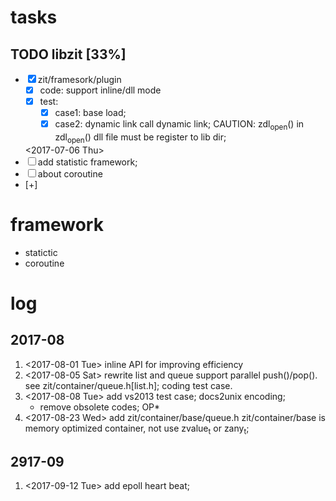 # ZInfoTech/doc/project.org 
* tasks
** TODO libzit [33%]
   - [X] zit/framesork/plugin 
     + [X] code: support inline/dll mode
     + [X] test:
       - [X] case1: base load;
       - [X] case2: dynamic link call dynamic link;
         CAUTION: zdl_open() in zdl_open() dll file must be register to lib dir;
     <2017-07-06 Thu>
   - [ ] add statistic framework;
   - [ ] about coroutine
   - [+]

* framework 
  - statictic
  - coroutine
* log
** 2017-08
1. <2017-08-01 Tue> inline API for improving efficiency
2. <2017-08-05 Sat> rewrite list and queue
   support parallel push()/pop(). see zit/container/queue.h[list.h];
   coding test case.
3. <2017-08-08 Tue> add vs2013 test case; docs2unix encoding;
   - remove obsolete codes;
     OP*
4. <2017-08-23 Wed> add zit/container/base/queue.h
   zit/container/base is memory optimized container, not use zvalue_t or zany_t; 
** 2917-09
1. <2017-09-12 Tue> add epoll heart beat;